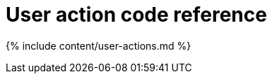 = User action code reference
:last_updated: 11/19/2019
:linkattrs:
:experimental:
:page-aliases: /reference/action-codes.adoc
:description: This reference identifies the user action codes that can appear in System Health and in logs or other reports.

{% include content/user-actions.md %}
